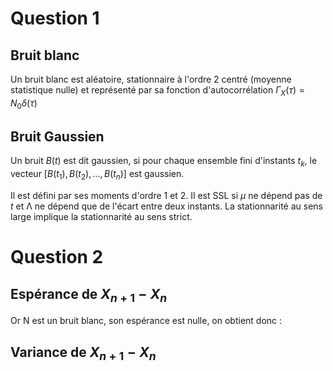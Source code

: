 #+STARTUP: overview
#+STARTUP: hidestars


* Question 1
** Bruit blanc
Un bruit blanc est aléatoire, stationnaire à l'ordre 2 centré (moyenne statistique nulle) et 
représenté par sa fonction d'autocorrélation $\Gamma_{X}(\tau) = N_{0}\delta (\tau)$  
** Bruit Gaussien
Un bruit $B(t)$ est dit gaussien, si pour chaque ensemble fini d'instants $t_k$, le vecteur
$[B(t_1), B(t_2), ..., B(t_n)]$ est gaussien.

Il est défini par ses moments d'ordre 1 et 2.
Il est SSL si $\mu$ ne dépend pas de $t$ et \Lambda ne dépend que de l'écart entre deux instants. 
La stationnarité au sens large implique la stationnarité au sens strict. 

* Question 2
** Espérance de $X_{n+1}-X_{n}$
\noindent
\begin{equation*}
\begin{align}
$E(X_{n+1}-X_n) & = E(X_n + \sqrt{\Delta t \cdot \sigma^2}\cdot N_n - X_n) \\
& = E(\sqrt{\Delta t \cdot \sigma^2}\cdot N_n) \\
& = \sqrt{\Delta t \cdot \sigma^2} \cdot E(N_n)  $
\end{aligned}
\end{equation*}

Or N est un bruit blanc, son espérance est nulle, on obtient donc : 


\noindent
\begin{equation*}
\begin{align}
$E(X_{n+1}-X_n) & = \sqrt{\Delta t \cdot \sigma^2} \cdot E(N_n) \\
& = \sqrt{\Delta t \cdot \sigma^2} \cdot 0 \\
& = 0 \\$
\end{aligned}
\end{equation*}

** Variance de $X_{n+1}-X_{n}$

\noindent
\begin{equation*}
\begin{align}
$Var(X_{n+1}-X_n) & = Var(X_n + \sqrt{\Delta t \cdot \sigma^2}\cdot N_n - X_n)\\
& = Var(\sqrt{\Delta t \cdot \sigma^2}\cdot N_n) \\
& = \Delta t \cdot \sigma^2 \cdot Var(N_n) \\
& = \Delta t \cdot \sigma^2 % justification p 113 
 $
\end{aligned}
\end{equation*}
